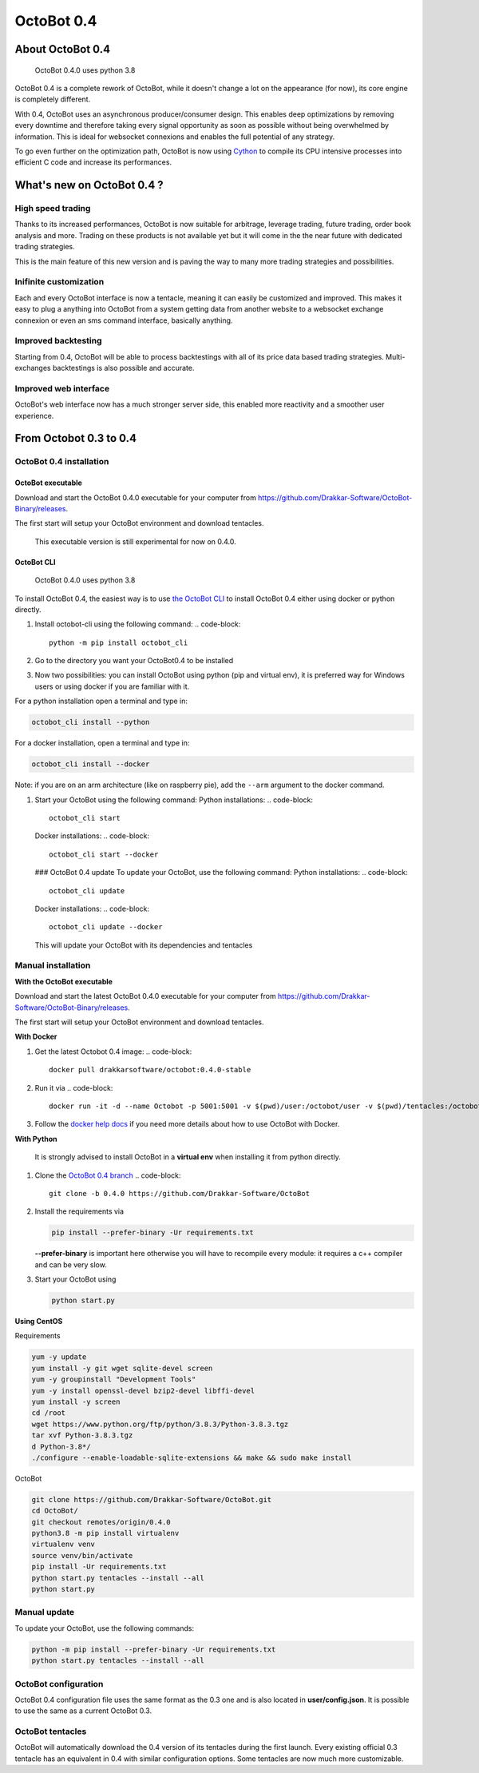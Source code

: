 OctoBot 0.4
===========

About OctoBot 0.4
-----------------

..

   OctoBot 0.4.0 uses python 3.8


OctoBot 0.4 is a complete rework of OctoBot, while it doesn't change a lot on the appearance (for now), its core engine is completely different.

With 0.4, OctoBot uses an asynchronous producer/consumer design. This enables deep optimizations by removing every downtime and therefore taking every signal opportunity as soon as possible without being overwhelmed by information. This is ideal for websocket connexions and enables the full potential of any strategy.

To go even further on the optimization path, OctoBot is now using `Cython <https://cython.org/>`_ to compile its CPU intensive processes into efficient C code and increase its performances.

What's new on OctoBot 0.4 ?
---------------------------

High speed trading
^^^^^^^^^^^^^^^^^^

Thanks to its increased performances, OctoBot is now suitable for arbitrage, leverage trading, future trading, order book analysis and more. Trading on these products is not available yet but it will come in the the near future with dedicated trading strategies. 

This is the main feature of this new version and is paving the way to many more trading strategies and possibilities.

Inifinite customization
^^^^^^^^^^^^^^^^^^^^^^^

Each and every OctoBot interface is now a tentacle, meaning it can easily be customized and improved. This makes it easy to plug a anything into OctoBot from a system getting data from another website to a websocket exchange connexion or even an sms command interface, basically anything.

Improved backtesting
^^^^^^^^^^^^^^^^^^^^

Starting from 0.4, OctoBot will be able to process backtestings with all of its price data based trading strategies. Multi-exchanges backtestings is also possible and accurate.

Improved web interface
^^^^^^^^^^^^^^^^^^^^^^

OctoBot's web interface now has a much stronger server side, this enabled more reactivity and a smoother user experience.

From Octobot 0.3 to 0.4
-----------------------

OctoBot 0.4 installation
^^^^^^^^^^^^^^^^^^^^^^^^

OctoBot executable
~~~~~~~~~~~~~~~~~~

Download and start the OctoBot 0.4.0 executable for your computer from https://github.com/Drakkar-Software/OctoBot-Binary/releases.

The first start will setup your OctoBot environment and download tentacles.

..

   This executable version is still experimental for now on 0.4.0.


OctoBot CLI
~~~~~~~~~~~

..

   OctoBot 0.4.0 uses python 3.8


To install OctoBot 0.4, the easiest way is to use `the OctoBot CLI <https://pypi.org/project/OctoBot-CLI/>`_ to install OctoBot 0.4 either using docker or python directly.


#. Install octobot-cli using the following command:
   .. code-block::

      python -m pip install octobot_cli

#. Go to the directory you want your OctoBot0.4 to be installed
#. Now two possibilities: you can install OctoBot using python (pip and virtual env), it is preferred way for Windows users or using docker if you are familiar with it.

For a python installation open a terminal and type in:

.. code-block::

   octobot_cli install --python

For a docker installation, open a terminal and type in:

.. code-block::

   octobot_cli install --docker

Note: if you are on an arm architecture (like on raspberry pie), add the ``--arm`` argument to the docker command.


#. Start your OctoBot using the following command:
   Python installations:
   .. code-block::

      octobot_cli start

   Docker installations:
   .. code-block::

      octobot_cli start --docker

   ### OctoBot 0.4 update
   To update your OctoBot, use the following command:
   Python installations:
   .. code-block::

      octobot_cli update

   Docker installations:
   .. code-block::

      octobot_cli update --docker

   This will update your OctoBot with its dependencies and tentacles

Manual installation
^^^^^^^^^^^^^^^^^^^

**With the OctoBot executable**

Download and start the latest OctoBot 0.4.0 executable for your computer from https://github.com/Drakkar-Software/OctoBot-Binary/releases.

The first start will setup your OctoBot environment and download tentacles.

**With Docker**


#. Get the latest Octobot 0.4 image:
   .. code-block::

      docker pull drakkarsoftware/octobot:0.4.0-stable

#. Run it via
   .. code-block::

      docker run -it -d --name Octobot -p 5001:5001 -v $(pwd)/user:/octobot/user -v $(pwd)/tentacles:/octobot/tentacles -v $(pwd)/logs:/octobot/logs drakkarsoftware/octobot:0.4.0-stable

#. Follow the `docker help docs <With-Docker.html#how-to-look-at-octobot-logs->`_ if you need more details about how to use OctoBot with Docker.

**With Python**

..

   It is strongly advised to install OctoBot in a **virtual env** when installing it from python directly.



#. Clone the `OctoBot 0.4 branch <https://github.com/Drakkar-Software/OctoBot/tree/0.4.0>`_
   .. code-block::

      git clone -b 0.4.0 https://github.com/Drakkar-Software/OctoBot

#. 
   Install the requirements via

   .. code-block::

      pip install --prefer-binary -Ur requirements.txt

   **--prefer-binary** is important here otherwise you will have to recompile every module: it requires a c++ compiler and can be very slow.

#. 
   Start your OctoBot using 

   .. code-block::

      python start.py

**Using CentOS**

Requirements

.. code-block:: bash

   yum -y update
   yum install -y git wget sqlite-devel screen
   yum -y groupinstall "Development Tools"
   yum -y install openssl-devel bzip2-devel libffi-devel
   yum install -y screen
   cd /root
   wget https://www.python.org/ftp/python/3.8.3/Python-3.8.3.tgz
   tar xvf Python-3.8.3.tgz
   d Python-3.8*/
   ./configure --enable-loadable-sqlite-extensions && make && sudo make install

OctoBot

.. code-block:: bash

   git clone https://github.com/Drakkar-Software/OctoBot.git
   cd OctoBot/
   git checkout remotes/origin/0.4.0
   python3.8 -m pip install virtualenv
   virtualenv venv
   source venv/bin/activate
   pip install -Ur requirements.txt
   python start.py tentacles --install --all
   python start.py

Manual update
^^^^^^^^^^^^^

To update your OctoBot, use the following commands:

.. code-block::

   python -m pip install --prefer-binary -Ur requirements.txt
   python start.py tentacles --install --all

OctoBot configuration
^^^^^^^^^^^^^^^^^^^^^

OctoBot 0.4 configuration file uses the same format as the 0.3 one and is also located in **user/config.json**. It is possible to use the same as a current OctoBot 0.3.

OctoBot tentacles
^^^^^^^^^^^^^^^^^

OctoBot will automatically download the 0.4 version of its tentacles during the first launch. Every existing official 0.3 tentacle has an equivalent in 0.4 with similar configuration options. Some tentacles are now much more customizable.
